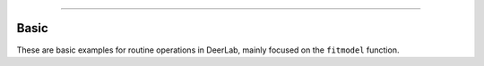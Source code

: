 -----------------------

Basic
-------

These are basic examples for routine operations in DeerLab, mainly focused on the ``fitmodel`` function.